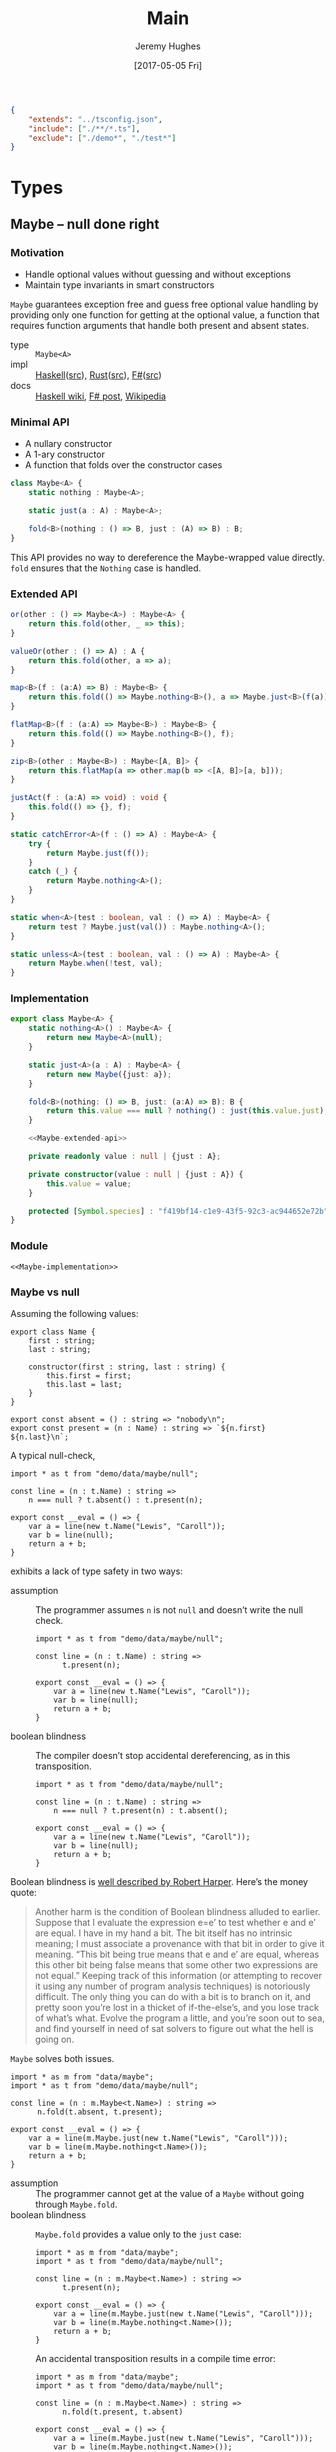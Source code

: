 #+TITLE: Main
#+AUTHOR: Jeremy Hughes
#+EMAIL: jedahu@gmail.com
#+DATE: [2017-05-05 Fri]

#+HTML_DOCTYPE: html5
#+PROPERTY: header-args :noweb yes :mkdirp yes

#+BEGIN_EXPORT html
<link rel="stylesheet" href="app.css">
<script src="ace/ace.js"></script>
<script src="app.js"></script>
#+END_EXPORT

# #+PANDOC_METADATA: "header-includes:<link rel='stylesheet' href='app.css'><script src='ace/ace.js'></script><script src='app.js'></script>"

#+BEGIN_SRC json :tangle src/tsconfig.json
  {
      "extends": "../tsconfig.json",
      "include": ["./**/*.ts"],
      "exclude": ["./demo*", "./test*"]
  }
#+END_SRC

* Types

** Maybe – null done right

*** Motivation

- Handle optional values without guessing and without exceptions
- Maintain type invariants in smart constructors

~Maybe~ guarantees exception free and guess free optional value handling by
providing only one function for getting at the optional value, a function that
requires function arguments that handle both present and absent states.

#+BEGIN_TYPE_INFO
- type :: ~Maybe<A>~
- impl :: [[https://hackage.haskell.org/package/base/docs/Data-Maybe.html][Haskell]]([[https://hackage.haskell.org/package/base/docs/src/Data.Maybe.html][src]]), [[https://doc.rust-lang.org/std/option/][Rust]]([[https://doc.rust-lang.org/src/core/up/src/libcore/option.rs.html][src]]), [[https://msdn.microsoft.com/en-us/visualfsharpdocs/conceptual/core.option-module-%5Bfsharp%5D][F#]]([[https://github.com/fsharp/fsharp/blob/master/src/fsharp/FSharp.Core/option.fs][src]])
- docs :: [[https://wiki.haskell.org/Maybe][Haskell wiki]], [[https://fsharpforfunandprofit.com/posts/the-option-type/][F# post]], [[https://en.wikipedia.org/wiki/Option_type][Wikipedia]]
#+END_TYPE_INFO

*** Minimal API

- A nullary constructor
- A 1-ary constructor
- A function that folds over the constructor cases

#+BEGIN_SRC ts
  class Maybe<A> {
      static nothing : Maybe<A>;

      static just(a : A) : Maybe<A>;

      fold<B>(nothing : () => B, just : (A) => B) : B;
  }
#+END_SRC

This API provides no way to dereference the Maybe-wrapped value directly. ~fold~
ensures that the ~Nothing~ case is handled.

*** Extended API

#+NAME: Maybe-extended-api
#+BEGIN_SRC ts
  or(other : () => Maybe<A>) : Maybe<A> {
      return this.fold(other, _ => this);
  }

  valueOr(other : () => A) : A {
      return this.fold(other, a => a);
  }

  map<B>(f : (a:A) => B) : Maybe<B> {
      return this.fold(() => Maybe.nothing<B>(), a => Maybe.just<B>(f(a)));
  }

  flatMap<B>(f : (a:A) => Maybe<B>) : Maybe<B> {
      return this.fold(() => Maybe.nothing<B>(), f);
  }

  zip<B>(other : Maybe<B>) : Maybe<[A, B]> {
      return this.flatMap(a => other.map(b => <[A, B]>[a, b]));
  }

  justAct(f : (a:A) => void) : void {
      this.fold(() => {}, f);
  }

  static catchError<A>(f : () => A) : Maybe<A> {
      try {
          return Maybe.just(f());
      }
      catch (_) {
          return Maybe.nothing<A>();
      }
  }

  static when<A>(test : boolean, val : () => A) : Maybe<A> {
      return test ? Maybe.just(val()) : Maybe.nothing<A>();
  }

  static unless<A>(test : boolean, val : () => A) : Maybe<A> {
      return Maybe.when(!test, val);
  }
#+END_SRC

*** Implementation

#+NAME: Maybe-implementation
#+BEGIN_SRC ts :noweb strip-export
  export class Maybe<A> {
      static nothing<A>() : Maybe<A> {
          return new Maybe<A>(null);
      }

      static just<A>(a : A) : Maybe<A> {
          return new Maybe({just: a});
      }

      fold<B>(nothing: () => B, just: (a:A) => B): B {
          return this.value === null ? nothing() : just(this.value.just);
      }

      <<Maybe-extended-api>>

      private readonly value : null | {just : A};

      private constructor(value : null | {just : A}) {
          this.value = value;
      }

      protected [Symbol.species] : "f419bf14-c1e9-43f5-92c3-ac944652e72b";
  }
#+END_SRC

*** Module

#+NAME: data/maybe
#+BEGIN_SRC ts-edit :tangle src/data/maybe.ts
  <<Maybe-implementation>>
#+END_SRC

*** Maybe vs null

Assuming the following values:

#+NAME: demo/data/maybe/null
#+BEGIN_SRC ts-edit :tangle src/demo/data/maybe/null.ts
  export class Name {
      first : string;
      last : string;

      constructor(first : string, last : string) {
          this.first = first;
          this.last = last;
      }
  }

  export const absent = () : string => "nobody\n";
  export const present = (n : Name) : string => `${n.first} ${n.last}\n`;
#+END_SRC

A typical null-check,
#+NAME: demo/data/re-null/maybe/null/typicalCheck
#+BEGIN_SRC ts-edit :tangle src/demo/data/maybe/null/typicalCheck.ts
  import * as t from "demo/data/maybe/null";

  const line = (n : t.Name) : string =>
      n === null ? t.absent() : t.present(n);

  export const __eval = () => {
      var a = line(new t.Name("Lewis", "Caroll"));
      var b = line(null);
      return a + b;
  }
#+END_SRC

exhibits a lack of type safety in two ways:

- assumption ::
     The programmer assumes ~n~ is not ~null~ and doesn’t write the null check.

     #+NAME: demo/re-null/data/maybe/null/notNullAssumption
     #+BEGIN_SRC ts-edit :tangle src/demo/re-null/data/maybe/null/notNullAssumption.ts
       import * as t from "demo/data/maybe/null";

       const line = (n : t.Name) : string =>
             t.present(n);

       export const __eval = () => {
           var a = line(new t.Name("Lewis", "Caroll"));
           var b = line(null);
           return a + b;
       }
     #+END_SRC

- boolean blindness ::
     The compiler doesn’t stop accidental dereferencing, as in this
     transposition.
     #+NAME: demo/re-null/data/maybe/null/accidentalDereference
     #+BEGIN_SRC ts-edit :tangle src/demo/re-null/data/maybe/null/accidentalDereference.ts
       import * as t from "demo/data/maybe/null";

       const line = (n : t.Name) : string =>
           n === null ? t.present(n) : t.absent();

       export const __eval = () => {
           var a = line(new t.Name("Lewis", "Caroll"));
           var b = line(null);
           return a + b;
       }
     #+END_SRC

Boolean blindness is [[bb][well described by Robert Harper]]. Here’s the money quote:

#+LINK: bb https://existentialtype.wordpress.com/2011/03/15/boolean-blindness/
     
#+BEGIN_QUOTE
Another harm is the condition of Boolean blindness alluded to earlier. Suppose
that I evaluate the expression e=e’ to test whether e and e’ are equal. I have
in my hand a bit. The bit itself has no intrinsic meaning; I must associate a
provenance with that bit in order to give it meaning. “This bit being true
means that e and e’ are equal, whereas this other bit being false means that
some other two expressions are not equal.” Keeping track of this information
(or attempting to recover it using any number of program analysis techniques) is
notoriously difficult. The only thing you can do with a bit is to branch on it,
and pretty soon you’re lost in a thicket of if-the-else’s, and you lose track
of what’s what. Evolve the program a little, and you’re soon out to sea, and
find yourself in need of sat solvers to figure out what the hell is going on.
#+END_QUOTE

~Maybe~ solves both issues.
#+NAME: demo/data/maybe/null/solved
#+BEGIN_SRC ts-edit :tangle src/demo/data/maybe/null/solved.ts
  import * as m from "data/maybe";
  import * as t from "demo/data/maybe/null";

  const line = (n : m.Maybe<t.Name>) : string =>
        n.fold(t.absent, t.present);

  export const __eval = () => {
      var a = line(m.Maybe.just(new t.Name("Lewis", "Caroll")));
      var b = line(m.Maybe.nothing<t.Name>());
      return a + b;
  }
#+END_SRC

- assumption ::
     The programmer cannot get at the value of a ~Maybe~ without going through
     ~Maybe.fold~.
- boolean blindness ::
     ~Maybe.fold~ provides a value only to the ~just~ case:
     #+NAME: demo/ce/data/maybe/null/forcedToHandle
     #+BEGIN_SRC ts-edit :tangle src/demo/ce/data/maybe/null/forcedToHandle.ts
       import * as m from "data/maybe";
       import * as t from "demo/data/maybe/null";

       const line = (n : m.Maybe<t.Name>) : string =>
             t.present(n);

       export const __eval = () => {
           var a = line(m.Maybe.just(new t.Name("Lewis", "Caroll")));
           var b = line(m.Maybe.nothing<t.Name>());
           return a + b;
       }
     #+END_SRC

     An accidental transposition results in a compile time error:
     #+NAME: demo/ce/data/maybe/null/transpositionError
     #+BEGIN_SRC ts-edit :tangle src/demo/ce/data/maybe/null/transpositionError.ts
       import * as m from "data/maybe";
       import * as t from "demo/data/maybe/null";

       const line = (n : m.Maybe<t.Name>) : string =>
             n.fold(t.present, t.absent)

       export const __eval = () => {
           var a = line(m.Maybe.just(new t.Name("Lewis", "Caroll")));
           var b = line(m.Maybe.nothing<t.Name>());
           return a + b;
           }
     #+END_SRC
